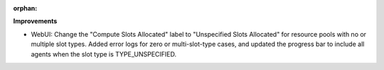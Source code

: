 :orphan:

**Improvements**

-  WebUI: Change the "Compute Slots Allocated" label to "Unspecified Slots Allocated" for resource
   pools with no or multiple slot types. Added error logs for zero or multi-slot-type cases, and
   updated the progress bar to include all agents when the slot type is TYPE_UNSPECIFIED.
